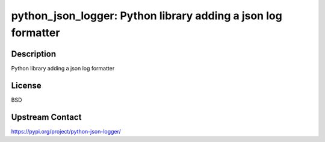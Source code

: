 python_json_logger: Python library adding a json log formatter
==============================================================

Description
-----------

Python library adding a json log formatter

License
-------

BSD

Upstream Contact
----------------

https://pypi.org/project/python-json-logger/

